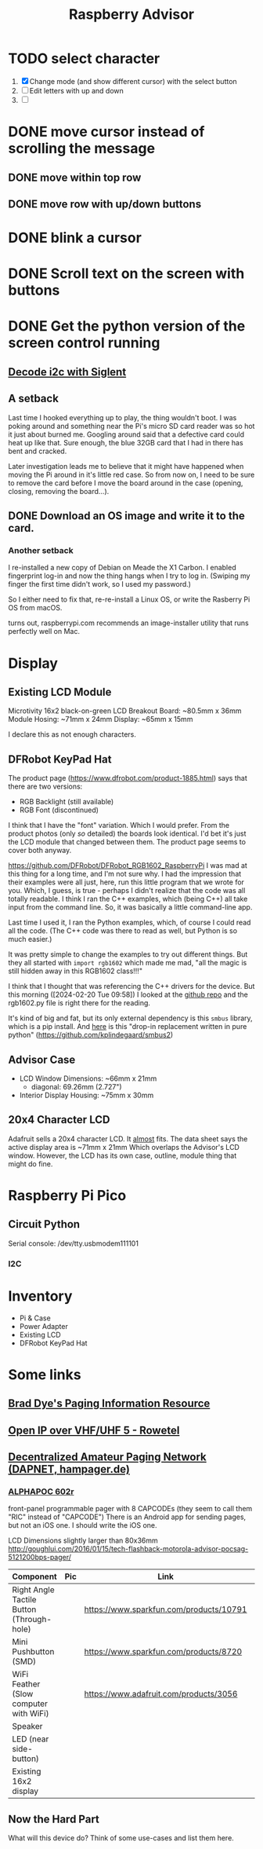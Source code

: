 #+title: Raspberry Advisor
#+filetags: raspberrypi:pager:linux:embeded:electronics
#+todo: TODO DOING | DONE CANCELLED

* TODO select character
1. [X] Change mode (and show different cursor) with the select button
2. [ ] Edit letters with up and down
3. [ ] 

* DONE move cursor instead of scrolling the message
** DONE move within top row
** DONE move row with up/down buttons
* DONE blink a cursor

* DONE Scroll text on the screen with buttons

* DONE Get the python version of the screen control running
** [[https://ratfactor.com/siglent-i2c][Decode i2c with Siglent]]
** A setback
Last time I hooked everything up to play, the thing wouldn't boot.
I was poking around and something near the Pi's micro SD card reader was so hot it just about burned me.
Googling around said that a defective card could heat up like that.
Sure enough, the blue 32GB card that I had in there has bent and cracked.

Later investigation leads me to believe that it might have happened when moving the Pi around in it's little red case.
So from now on, I need to be sure to remove the card before I move the board around in the case (opening, closing, removing the board...).

** DONE Download an OS image and write it to the card.
*** Another setback
I re-installed a new copy of Debian on Meade the X1 Carbon. I enabled fingerprint log-in and now the thing hangs when I try to log in. (Swiping my finger the first time didn't work, so I used my password.)

So I either need to fix that, re-re-install a Linux OS, or write the Rasberry Pi OS from macOS.

turns out, raspberrypi.com recommends an image-installer utility that runs perfectly well on Mac.

* Display
** Existing LCD Module
Microtivity 16x2 black-on-green LCD
Breakout Board: ~80.5mm x 36mm
Module Hosing: ~71mm x 24mm
Display: ~65mm x 15mm

I declare this as not enough characters.

** DFRobot KeyPad Hat
The product page (https://www.dfrobot.com/product-1885.html) says that there are two versions:
- RGB Backlight (still available)
- RGB Font (discontinued)

I think that I have the "font" variation. Which I would prefer.
From the product photos (only /so/ detailed) the boards look identical. I'd bet it's just the LCD module that changed between them. The product page seems to cover both anyway.


https://github.com/DFRobot/DFRobot_RGB1602_RaspberryPi
I was mad at this thing for a long time, and I'm not sure why.
I had the impression that their examples were all just, here, run this little program that we wrote for you.
Which, I guess, is true - perhaps I didn't realize that the code was all totally readable.
I think I ran the C++ examples, which (being C++) all take input from the command line. So, it was basically a little command-line app.

Last time I used it, I ran the Python examples, which, of course I could read all the code. (The C++ code was there to read as well, but Python is so much easier.)

It was pretty simple to change the examples to try out different things.
But they all started with ~import rgb1602~ which made me mad, "all the magic is still hidden away in this RGB1602 class!!!"

I think that I thought that was referencing the C++ drivers for the device. But this morning ([2024-02-20 Tue 09:58]) I looked at the [[https://github.com/DFRobot/DFRobot_RGB1602_RaspberryPi][github repo]] and the rgb1602.py file is right there for the reading.

It's kind of big and fat, but its only external dependency is this ~smbus~ library, which is a pip install.
And [[https://github.com/kplindegaard/smbus2][here]] is this "drop-in replacement written in pure python" (https://github.com/kplindegaard/smbus2)


** Advisor Case
- LCD Window Dimensions: ~66mm x 21mm
  - diagonal: 69.26mm (2.727")

- Interior Display Housing: ~75mm x 30mm

** 20x4 Character LCD
Adafruit sells a 20x4 character LCD.
It _almost_ fits. The data sheet says the active display area is ~71mm x 21mm
Which overlaps the Advisor's LCD window.
However, the LCD has its own case, outline, module thing that might do fine.

* Raspberry Pi Pico
** Circuit Python
Serial console: /dev/tty.usbmodem111101
*** I2C

* Inventory
- Pi & Case
- Power Adapter
- Existing LCD
- DFRobot KeyPad Hat


* Some links
** [[http://www.braddye.com/][Brad Dye's Paging Information Resource]]
** [[https://www.rowetel.com/?p=7898][Open IP over VHF/UHF 5 - Rowetel]]
** [[https://hampager.de/][Decentralized Amateur Paging Network (DAPNET, hampager.de)]]
*** [[https://www.alphapoc-europe.de/epages/es754865.sf/en_GB/?ObjectPath=/Shops/es754865/Products/602R][ALPHAPOC 602r]]
front-panel programmable pager with 8 CAPCODEs (they seem to call them "RIC" instead of "CAPCODE")
There is an Android app for sending pages, but not an iOS one. I should write the iOS one.

LCD Dimensions slightly larger than 80x36mm
http://goughlui.com/2016/01/15/tech-flashback-motorola-advisor-pocsag-5121200bps-pager/

| Component                                 | Pic              | Link                                    | Count | Price  |
|-------------------------------------------+------------------+-----------------------------------------+-------+--------|
| Right Angle Tactile Button (Through-hole) | [[./10791-01.jpg]]   | https://www.sparkfun.com/products/10791 |     1 | $0.50  |
| Mini Pushbutton (SMD)                     | [[./08720-03-L.jpg]] | https://www.sparkfun.com/products/8720  |     6 | $0.95  |
| WiFi Feather (Slow computer with WiFi)    | [[./3056-06.jpg]]    | https://www.adafruit.com/products/3056  |     1 | $34.95 |
| Speaker                                   |                  |                                         |       |        |
| LED (near side-button)                    |                  |                                         |       |        |
| Existing 16x2 display                     |                  |                                         |       |        |

** Now the Hard Part
What will this device do? Think of some use-cases and list them here.


